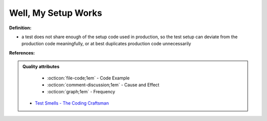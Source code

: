 Well, My Setup Works
^^^^^
**Definition:**

* a test does not share enough of the setup code used in production, so the test setup can deviate from the production code meaningfully, or at best duplicates production code unnecessarily


**References:**

.. admonition:: Quality attributes

    * :octicon:`file-code;1em` -  Code Example
    * :octicon:`comment-discussion;1em` -  Cause and Effect
    * :octicon:`graph;1em` -  Frequency

 * `Test Smells - The Coding Craftsman <https://codingcraftsman.wordpress.com/2018/09/27/test-smells/>`_

